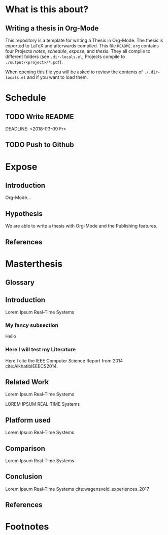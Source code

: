 # Arara Keywords for compiling with Arara
#+LATEX_HEADER: % arara: clean: {files : [README.log, README.aux, README.dvi, README.lof, README.lot, README.bit, README.idx, README.glo, README.bbl, README.bcf, README.ilg, README.toc, README.ind, README.out, README.blg, README.fdb_latexmk, README.fls, README.acn, README.acr, README.alg, README.glg, README.gls, README.glsdefs, README.ist, README.lol, README.run.xml, README.tdo]}
#+LATEX_HEADER: % arara: pdflatex: {draft: on, shell: true}
#+LATEX_HEADER: % arara: biber
#+LATEX_HEADER: % arara: makeglossaries
#+LATEX_HEADER: % arara: pdflatex: {draft: on, shell: true}
#+LATEX_HEADER: % arara: pdflatex: {synctex: on, shell: true}
#+LATEX_HEADER: % arara: clean: {files : [glossary.fdb_latexmk, glossary.aux, header.aux, header.fdb_latexmk, header.tex.aux, README.log, README.aux, README.dvi, README.lof, README.lot, README.bit, README.idx, README.glo, README.bbl, README.bcf, README.ilg, README.toc, README.ind, README.out, README.blg, README.fdb_latexmk, README.fls, README.acn, README.acr, README.alg, README.glg, README.gls, README.glsdefs, README.ist, README.lol, README.run.xml, README.tdo]}
#+LaTeX_CLASS_OPTIONS: [a4paper, 12pt]
#+LATEX_HEADER: \usepackage[citestyle=numeric-comp,bibstyle=numeric-comp,hyperref=true,backend=biber]{biblatex}
#+LATEX_HEADER: \addbibresource{references.bib}
#+LATEX_HEADER: \input{header}
#+LATEX_HEADER: \makeglossaries
#+LATEX_HEADER: \input{glossary}
#+OPTIONS: tags:nil tex:t

* What is this about?                                                :ignore:
** Writing a thesis in Org-Mode                                       :notes:
   This repository is a template for writing a Thesis in Org-Mode. The thesis is
   exported to LaTeX and afterwards compiled. This file ~README.org~ contains
   four Projects /notes/, /schedule/, /expose/, and /thesis/. They all compile
   to different folders (see ~.dir-locals.el~, Projects compile to
   ~./output/<project>/*.pdf~). 

   When opening this file you will be asked to review the contents of
   ~./.dir-locals.el~ and if you want to load them. 
   

* Schedule                                                           :ignore:
** TODO Write README                                               :schedule:
   SCHEDULED: <2018-03-05 Mo>
   :PROPERTIES:
   :Effort:   3d
   :END:
   DEADLINE: <2018-03-09 Fr>
** TODO Push to Github                                             :schedule:
   DEADLINE: <2018-03-11 So>

* Expose                                                             :ignore:
** Introduction                                                      :expose:
   Org-Mode... 
** Hypothesis                                                        :expose:
   We are able to write a thesis with Org-Mode and the Publishing features.
** References                                                        :expose:ignore:
   \printbibliography
   
* Masterthesis                                                    :ignore:
** Glossary                                                   :thesis:ignore:
   \printglossaries
** Introduction                                                      :thesis:

   Lorem Ipsum Real-Time Systems
*** My fancy subsection
    Hello 
*** Here I will test my Literature
   Here I cite the IEEE Computer Science Report from 2014 cite:AlkhatibIEEECS2014.
** Related Work                                                      :thesis:
 Lorem Ipsum Real-Time Systems

 LOREM IPSUM REAL-TIME Systems
** Platform used                                                     :thesis:
 Lorem Ipsum Real-Time Systems
** Comparison                                                        :thesis:
 Lorem Ipsum Real-Time Systems
** Conclusion                                                        :thesis:
 Lorem Ipsum Real-Time Systems cite:wagensveld_experiences_2017 
** References                                                        :thesis:ignore:
   \printbibliography

* Footnotes

